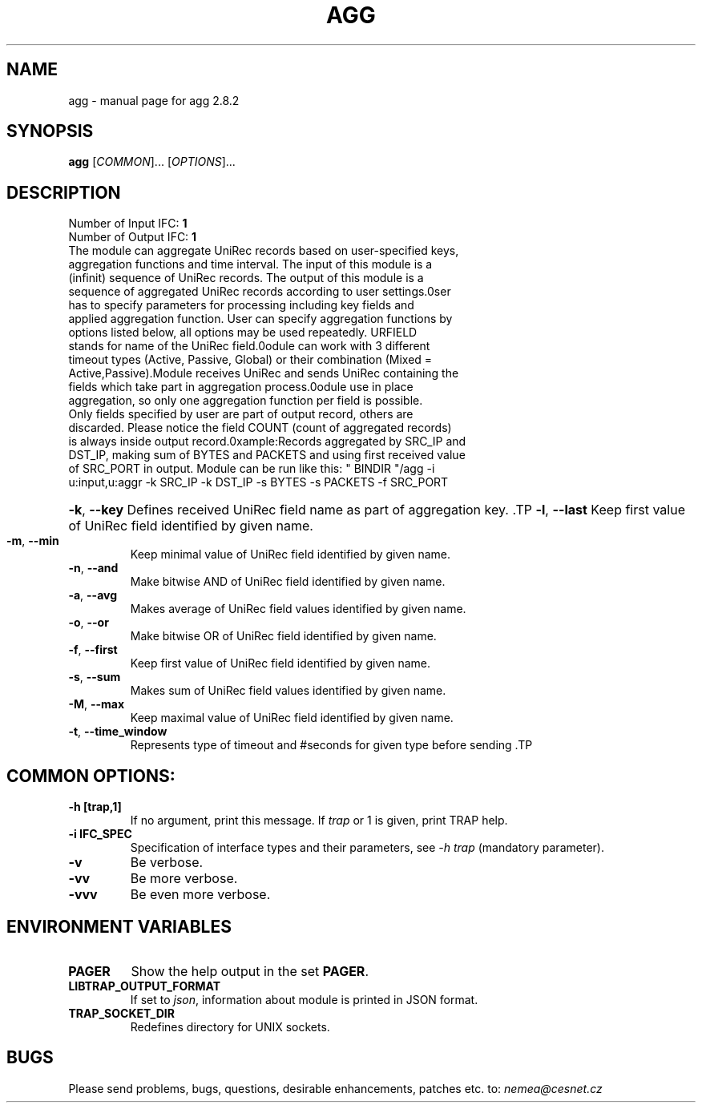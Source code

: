 .TH AGG "1" "October 2018" "2.8.2 agg" "User Commands"
.SH NAME
agg \- manual page for agg 2.8.2
.SH SYNOPSIS
.B agg
[\fICOMMON\fR]... [\fIOPTIONS\fR]...
.SH DESCRIPTION
.TP
Number of Input IFC: \fB1\fR
..
.TP
Number of Output IFC: \fB1\fR
..
.TP
The module can aggregate UniRec records based on user-specified keys, aggregation functions and time interval. The input of this module is a (infinit) sequence of UniRec records. The output of this module is a sequence of aggregated UniRec records according to user settings.\n\nUser has to specify parameters for processing including key fields and applied aggregation function. User can specify aggregation functions by options listed below, all options may be used repeatedly. URFIELD stands for name of the UniRec field.\n\nModule can work with 3 different timeout types (Active, Passive, Global) or their combination (Mixed = Active,Passive).Module receives UniRec and sends UniRec containing the fields which take part in aggregation process.\n\nModule use in place aggregation, so only one aggregation function per field is possible. Only fields specified by user are part of output record, others are discarded. Please notice the field COUNT (count of aggregated records) is always inside output record.\n\nExample:\n Records aggregated by SRC_IP and DST_IP, making sum of BYTES and PACKETS and using first received value of SRC_PORT in output. Module can be run like this:\n  " BINDIR "/agg -i u:input,u:aggr -k SRC_IP -k DST_IP -s BYTES -s PACKETS -f SRC_PORT\n
.HP
\fB\-k\fR, \fB\-\-key\fR
Defines received UniRec field name as part of aggregation key. \
.TP
\fB\-l\fR, \fB\-\-last\fR
Keep first value of UniRec field identified by given name.
.TP
\fB\-m\fR, \fB\-\-min\fR
Keep minimal value of UniRec field identified by given name.
.TP
\fB\-n\fR, \fB\-\-and\fR
Make bitwise AND of UniRec field identified by given name.
.TP
\fB\-a\fR, \fB\-\-avg\fR
Makes average of UniRec field values identified by given name.
.TP
\fB\-o\fR, \fB\-\-or\fR
Make bitwise OR of UniRec field identified by given name.
.TP
\fB\-f\fR, \fB\-\-first\fR
Keep first value of UniRec field identified by given name.
.TP
\fB\-s\fR, \fB\-\-sum\fR
Makes sum of UniRec field values identified by given name.
.TP
\fB\-M\fR, \fB\-\-max\fR
Keep maximal value of UniRec field identified by given name.
.TP
\fB\-t\fR, \fB\-\-time_window\fR
Represents type of timeout and #seconds for given type before sending  \
.TP
.SH COMMON OPTIONS:
.TP
\fB\-h\fR \fB[trap,1]\fR
If no argument, print this message. If \fItrap\fR or 1 is given, print TRAP help.
.TP
\fB\-i\fR \fBIFC_SPEC\fR
Specification of interface types and their parameters, see \fI\-h trap\fR (mandatory parameter).
.TP
\fB\-v\fR
Be verbose.
.TP
\fB\-vv\fR
Be more verbose.
.TP
\fB\-vvv\fR
Be even more verbose.
.SH ENVIRONMENT VARIABLES
.TP
\fBPAGER\fR
Show the help output in the set \fBPAGER\fR.
.TP
\fBLIBTRAP_OUTPUT_FORMAT\fR
If set to \fIjson\fR, information about module is printed in JSON format.
.TP
\fBTRAP_SOCKET_DIR\fR
Redefines directory for UNIX sockets.
.SH BUGS
Please send problems, bugs, questions, desirable enhancements, patches etc. to:
\fInemea@cesnet.cz\fR


